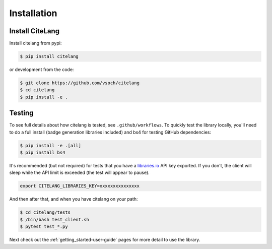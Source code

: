 .. _getting_started-installation:

============
Installation
============

Install CiteLang
----------------

Install citelang from pypi:

.. code-block:: console

    $ pip install citelang


or development from the code:

.. code-block:: console

    $ git clone https://github.com/vsoch/citelang
    $ cd citelang
    $ pip install -e .

Testing
-------

To see full details about how citelang is tested, see ``.github/workflows``. To quickly test the
library locally, you'll need to do a full install (badge generation libraries included) and bs4 for testing GitHub dependencies:

.. code-block:: console

   $ pip install -e .[all]
   $ pip install bs4

It's recommended (but not required) for tests that you have a `libraries.io <https://libraries.io>`_ API key exported. If you don't, the client will sleep while the API limit is exceeded (the test will appear to pause).

.. code-block:: console

     export CITELANG_LIBRARIES_KEY=xxxxxxxxxxxxxxx

And then after that, and when you have citelang on your path:

.. code-block:: console

    $ cd citelang/tests
    $ /bin/bash test_client.sh
    $ pytest test_*.py

Next check out the :ref:`getting_started-user-guide` pages for more detail to use the library.
